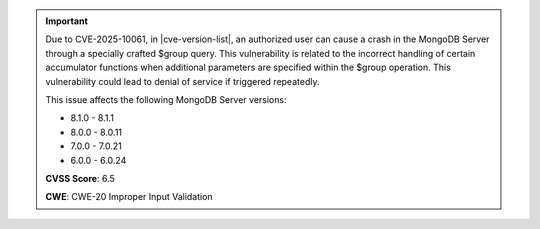 .. important::

   Due to CVE-2025-10061, in |cve-version-list|, an authorized user can 
   cause a crash in the MongoDB Server through a specially crafted $group 
   query. This vulnerability is related to the incorrect handling of 
   certain accumulator functions when additional parameters are specified 
   within the $group operation. This vulnerability could lead to denial of 
   service if triggered repeatedly. 
   
   This issue affects the following MongoDB Server versions:

   - 8.1.0 - 8.1.1
   - 8.0.0 - 8.0.11
   - 7.0.0 - 7.0.21
   - 6.0.0 - 6.0.24

   **CVSS Score**: 6.5

   **CWE**: CWE-20 Improper Input Validation

